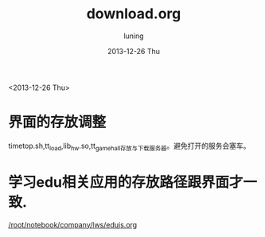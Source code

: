 #+TITLE:     download.org
#+AUTHOR:    luning
#+EMAIL:     root@luning.workspace
#+DATE:      2013-12-26 Thu
#+DESCRIPTION: 服务器目录结构调整
#+KEYWORDS:
#+LANGUAGE:  cn
#+OPTIONS:   H:3 num:t toc:t \n:nil @:t ::t |:t ^:t -:t f:t *:t <:t
#+OPTIONS:   TeX:t LaTeX:t skip:nil d:nil todo:t pri:nil tags:not-in-toc
#+INFOJS_OPT: view:nil toc:nil ltoc:t mouse:underline buttons:0 path:http://orgmode.org/org-info.js
#+EXPORT_SELECT_TAGS: export
#+EXPORT_EXCLUDE_TAGS: noexport
#+LINK_UP:   
#+LINK_HOME: 
#+XSLT:

<2013-12-26 Thu>
* 界面的存放调整
  timetop.sh,tt_load,lib_hw.so,tt_gamehall存放与下载服务器。避免打开的服务会塞车。

* 学习edu相关应用的存放路径跟界面才一致.
  [[/root/notebook/company/lws/edujs.org]]






* 




